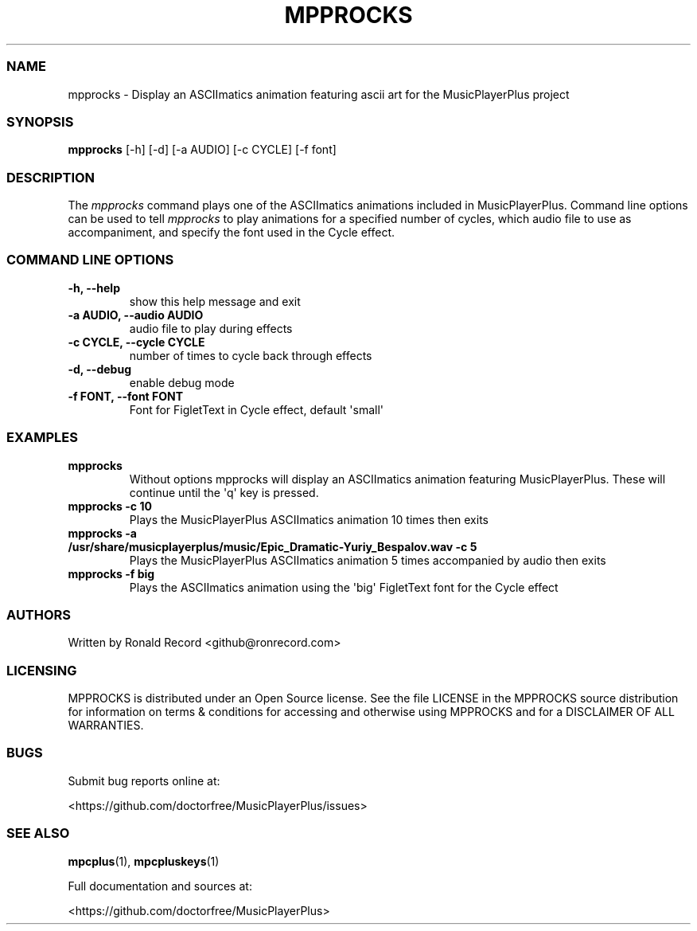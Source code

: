.\" Automatically generated by Pandoc 2.19.2
.\"
.\" Define V font for inline verbatim, using C font in formats
.\" that render this, and otherwise B font.
.ie "\f[CB]x\f[]"x" \{\
. ftr V B
. ftr VI BI
. ftr VB B
. ftr VBI BI
.\}
.el \{\
. ftr V CR
. ftr VI CI
. ftr VB CB
. ftr VBI CBI
.\}
.TH "MPPROCKS" "1" "March 27, 2022" "mpprocks 1.0.0" "User Manual"
.hy
.SS NAME
.PP
mpprocks - Display an ASCIImatics animation featuring ascii art for the
MusicPlayerPlus project
.SS SYNOPSIS
.PP
\f[B]mpprocks\f[R] [-h] [-d] [-a AUDIO] [-c CYCLE] [-f font]
.SS DESCRIPTION
.PP
The \f[I]mpprocks\f[R] command plays one of the ASCIImatics animations
included in MusicPlayerPlus.
Command line options can be used to tell \f[I]mpprocks\f[R] to play
animations for a specified number of cycles, which audio file to use as
accompaniment, and specify the font used in the Cycle effect.
.SS COMMAND LINE OPTIONS
.TP
\f[B]-h, --help\f[R]
show this help message and exit
.TP
\f[B]-a AUDIO, --audio AUDIO\f[R]
audio file to play during effects
.TP
\f[B]-c CYCLE, --cycle CYCLE\f[R]
number of times to cycle back through effects
.TP
\f[B]-d, --debug\f[R]
enable debug mode
.TP
\f[B]-f FONT, --font FONT\f[R]
Font for FigletText in Cycle effect, default \[aq]small\[aq]
.SS EXAMPLES
.TP
\f[B]mpprocks\f[R]
Without options mpprocks will display an ASCIImatics animation featuring
MusicPlayerPlus.
These will continue until the \[aq]q\[aq] key is pressed.
.TP
\f[B]mpprocks -c 10\f[R]
Plays the MusicPlayerPlus ASCIImatics animation 10 times then exits
.TP
\f[B]mpprocks -a /usr/share/musicplayerplus/music/Epic_Dramatic-Yuriy_Bespalov.wav -c 5\f[R]
Plays the MusicPlayerPlus ASCIImatics animation 5 times accompanied by
audio then exits
.TP
\f[B]mpprocks -f big\f[R]
Plays the ASCIImatics animation using the \[aq]big\[aq] FigletText font
for the Cycle effect
.SS AUTHORS
.PP
Written by Ronald Record <github@ronrecord.com>
.SS LICENSING
.PP
MPPROCKS is distributed under an Open Source license.
See the file LICENSE in the MPPROCKS source distribution for information
on terms & conditions for accessing and otherwise using MPPROCKS and for
a DISCLAIMER OF ALL WARRANTIES.
.SS BUGS
.PP
Submit bug reports online at:
.PP
<https://github.com/doctorfree/MusicPlayerPlus/issues>
.SS SEE ALSO
.PP
\f[B]mpcplus\f[R](1), \f[B]mpcpluskeys\f[R](1)
.PP
Full documentation and sources at:
.PP
<https://github.com/doctorfree/MusicPlayerPlus>
